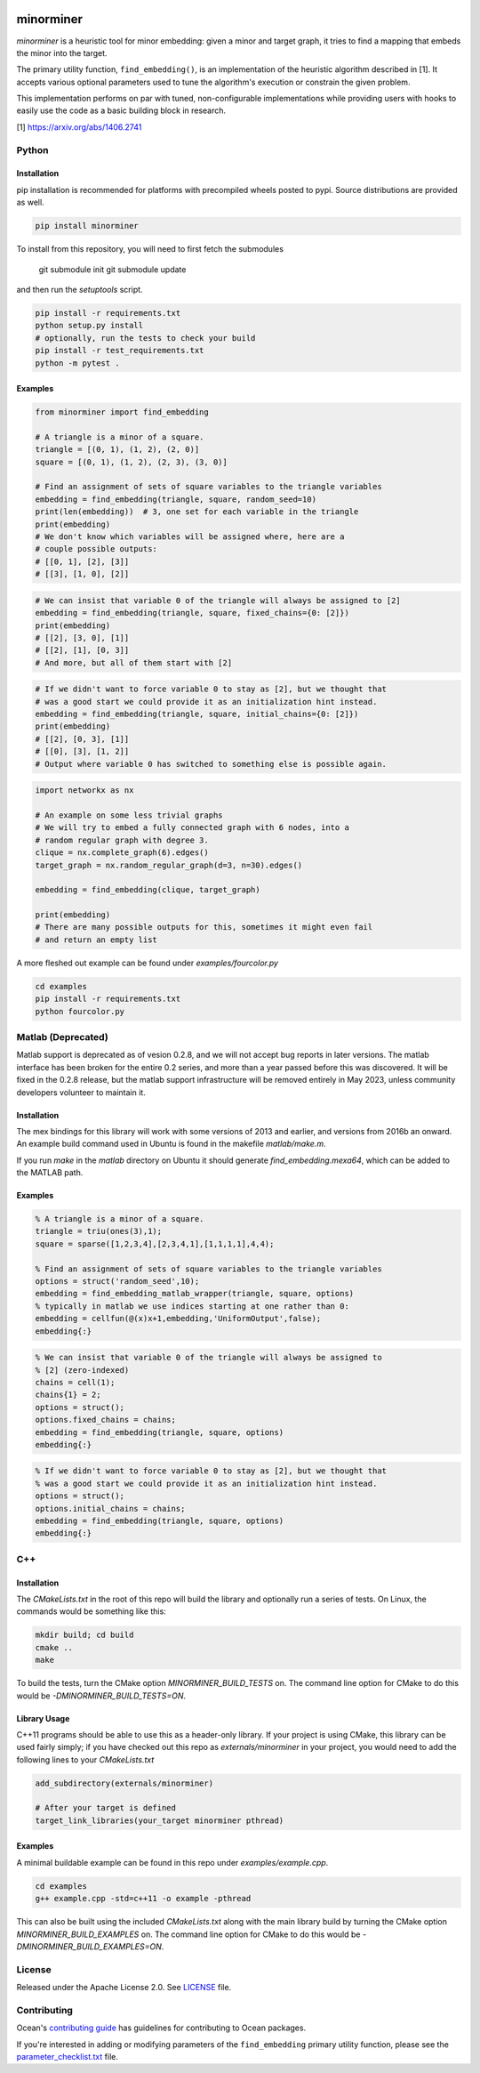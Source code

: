 .. image:: https://img.shields.io/pypi/v/minorminer.svg
    :target: https://pypi.org/project/minorminer

.. image:: https://coveralls.io/repos/github/dwavesystems/minorminer/badge.svg?branch=main
    :target: https://coveralls.io/github/dwavesystems/minorminer?branch=main

.. image:: https://readthedocs.com/projects/d-wave-systems-minorminer/badge/?version=latest
    :target: https://docs.ocean.dwavesys.com/projects/minorminer/en/latest/?badge=latest

.. image:: https://circleci.com/gh/dwavesystems/minorminer.svg?style=svg
    :target: https://circleci.com/gh/dwavesystems/minorminer

.. index-start-marker

==========
minorminer
==========

`minorminer` is a heuristic tool for minor embedding: given a minor and target
graph, it tries to find a mapping that embeds the minor into the target.

.. index-end-marker

.. general-embedding-start-marker

The primary utility function, ``find_embedding()``, is an implementation of
the heuristic algorithm described in [1]. It accepts various optional parameters
used to tune the algorithm's execution or constrain the given problem.

This implementation performs on par with tuned, non-configurable implementations
while providing users with hooks to easily use the code as a basic building
block in research.

[1] https://arxiv.org/abs/1406.2741

.. general-embedding-end-marker

Python
======

Installation
------------

.. install-python-start

pip installation is recommended for platforms with precompiled wheels posted to
pypi. Source distributions are provided as well.

.. code-block:: bash

    pip install minorminer

To install from this repository, you will need to first fetch the submodules

    git submodule init
    git submodule update

and then run the `setuptools` script.

.. code-block:: bash


    pip install -r requirements.txt
    python setup.py install
    # optionally, run the tests to check your build
    pip install -r test_requirements.txt
    python -m pytest .


.. install-python-end

Examples
--------

.. code-block:: python

    from minorminer import find_embedding

    # A triangle is a minor of a square.
    triangle = [(0, 1), (1, 2), (2, 0)]
    square = [(0, 1), (1, 2), (2, 3), (3, 0)]

    # Find an assignment of sets of square variables to the triangle variables
    embedding = find_embedding(triangle, square, random_seed=10)
    print(len(embedding))  # 3, one set for each variable in the triangle
    print(embedding)
    # We don't know which variables will be assigned where, here are a
    # couple possible outputs:
    # [[0, 1], [2], [3]]
    # [[3], [1, 0], [2]]

.. code-block:: python

    # We can insist that variable 0 of the triangle will always be assigned to [2]
    embedding = find_embedding(triangle, square, fixed_chains={0: [2]})
    print(embedding)
    # [[2], [3, 0], [1]]
    # [[2], [1], [0, 3]]
    # And more, but all of them start with [2]

.. code-block:: python

    # If we didn't want to force variable 0 to stay as [2], but we thought that
    # was a good start we could provide it as an initialization hint instead.
    embedding = find_embedding(triangle, square, initial_chains={0: [2]})
    print(embedding)
    # [[2], [0, 3], [1]]
    # [[0], [3], [1, 2]]
    # Output where variable 0 has switched to something else is possible again.

.. code-block:: python

    import networkx as nx

    # An example on some less trivial graphs
    # We will try to embed a fully connected graph with 6 nodes, into a
    # random regular graph with degree 3.
    clique = nx.complete_graph(6).edges()
    target_graph = nx.random_regular_graph(d=3, n=30).edges()

    embedding = find_embedding(clique, target_graph)

    print(embedding)
    # There are many possible outputs for this, sometimes it might even fail
    # and return an empty list

A more fleshed out example can be found under `examples/fourcolor.py`

.. code-block:: bash

    cd examples
    pip install -r requirements.txt
    python fourcolor.py

Matlab (Deprecated)
===================

Matlab support is deprecated as of vesion 0.2.8, and we will not accept bug reports
in later versions.  The matlab interface has been broken for the entire 0.2 series,
and more than a year passed before this was discovered.  It will be fixed in the 
0.2.8 release, but the matlab support infrastructure will be removed entirely in
May 2023, unless community developers volunteer to maintain it.

Installation
------------

.. install-matlab-start

The mex bindings for this library will work with some versions of 2013 and earlier,
and versions from 2016b an onward. An example build command used in Ubuntu is
found in the makefile `matlab/make.m`.

If you run `make` in the `matlab` directory on Ubuntu it should generate
`find_embedding.mexa64`, which can be added to the MATLAB path.

.. install-matlab-end

Examples
--------

.. code-block:: matlab

    % A triangle is a minor of a square.
    triangle = triu(ones(3),1);
    square = sparse([1,2,3,4],[2,3,4,1],[1,1,1,1],4,4);

    % Find an assignment of sets of square variables to the triangle variables
    options = struct('random_seed',10);
    embedding = find_embedding_matlab_wrapper(triangle, square, options)
    % typically in matlab we use indices starting at one rather than 0:
    embedding = cellfun(@(x)x+1,embedding,'UniformOutput',false);
    embedding{:}

.. code-block:: matlab

    % We can insist that variable 0 of the triangle will always be assigned to
    % [2] (zero-indexed)
    chains = cell(1);
    chains{1} = 2;
    options = struct();
    options.fixed_chains = chains;
    embedding = find_embedding(triangle, square, options)
    embedding{:}

.. code-block:: matlab

    % If we didn't want to force variable 0 to stay as [2], but we thought that
    % was a good start we could provide it as an initialization hint instead.
    options = struct();
    options.initial_chains = chains;
    embedding = find_embedding(triangle, square, options)
    embedding{:}

C++
===

Installation
------------

.. install-c-start

The `CMakeLists.txt` in the root of this repo will build the library and
optionally run a series of tests. On Linux, the commands would be something like
this:

.. code-block:: bash

    mkdir build; cd build
    cmake ..
    make

To build the tests, turn the CMake option `MINORMINER_BUILD_TESTS` on. The
command line option for CMake to do this would be `-DMINORMINER_BUILD_TESTS=ON`.

Library Usage
-------------

C++11 programs should be able to use this as a header-only library. If your
project is using CMake, this library can be used fairly simply; if you have
checked out this repo as `externals/minorminer` in your project, you would need
to add the following lines to your `CMakeLists.txt`

.. code-block:: CMake

    add_subdirectory(externals/minorminer)

    # After your target is defined
    target_link_libraries(your_target minorminer pthread)

.. install-c-end

Examples
--------

A minimal buildable example can be found in this repo under
`examples/example.cpp`.

.. code-block:: bash

    cd examples
    g++ example.cpp -std=c++11 -o example -pthread

This can also be built using the included `CMakeLists.txt` along with the main
library build by turning the CMake option `MINORMINER_BUILD_EXAMPLES` on. The
command line option for CMake to do this would be
`-DMINORMINER_BUILD_EXAMPLES=ON`.

License
=======

Released under the Apache License 2.0. See `<LICENSE>`_ file.

Contributing
============

Ocean's `contributing guide <https://docs.ocean.dwavesys.com/en/stable/contributing.html>`_
has guidelines for contributing to Ocean packages.

If you're interested in adding or modifying parameters of the ``find_embedding`` 
primary utility function, please see the `<parameter_checklist.txt>`_ file.

